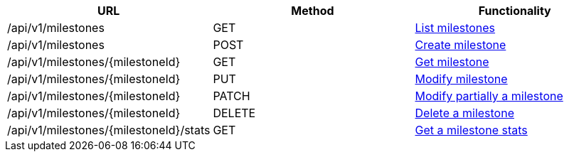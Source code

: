 [cols="3*", options="header"]
|===
| URL
| Method
| Functionality

| /api/v1/milestones
| GET
| link:#milestones-list[List milestones]

| /api/v1/milestones
| POST
| link:#milestones-create[Create milestone]

| /api/v1/milestones/\{milestoneId}
| GET
| link:#milestones-get[Get milestone]

| /api/v1/milestones/\{milestoneId}
| PUT
| link:#milestones-edit[Modify milestone]

| /api/v1/milestones/\{milestoneId}
| PATCH
| link:#milestones-edit[Modify partially a milestone]

| /api/v1/milestones/\{milestoneId}
| DELETE
| link:#milestones-delete[Delete a milestone]

| /api/v1/milestones/\{milestoneId}/stats
| GET
| link:#milestones-stats[Get a milestone stats]
|===
